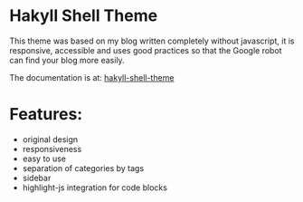 * Hakyll Shell Theme 

This theme was based on my blog written completely without javascript, it is responsive, accessible and uses good practices so that the Google robot can find your blog more easily.

The documentation is at: [[https://bgcicca.github.io/hakyll-shell-theme.github.io/posts/2025-03-08.html][hakyll-shell-theme]]

* Features:

- original design
- responsiveness
- easy to use
- separation of categories by tags
- sidebar
- highlight-js integration for code blocks